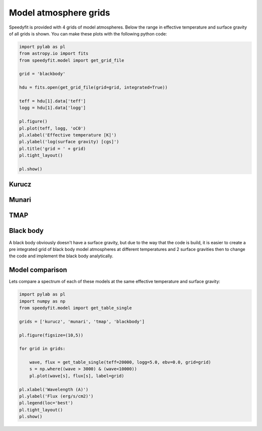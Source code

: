 Model atmosphere grids
======================

Speedyfit is provided with 4 grids of model atmospheres. Below the range in effective temperature and surface gravity
of all grids is shown. You can make these plots with the following python code:

.. code-block:: python

    import pylab as pl
    from astropy.io import fits
    from speedyfit.model import get_grid_file

    grid = 'blackbody'

    hdu = fits.open(get_grid_file(grid=grid, integrated=True))

    teff = hdu[1].data['teff']
    logg = hdu[1].data['logg']

    pl.figure()
    pl.plot(teff, logg, 'oC0')
    pl.xlabel('Effective temperature [K]')
    pl.ylabel('log(surface gravity) [cgs]')
    pl.title('grid = ' + grid)
    pl.tight_layout()

    pl.show()

Kurucz
------

.. image:: figures/kurucz.png

Munari
------

.. image:: figures/munari.png

TMAP
------

.. image:: figures/tmap.png

Black body
----------

A black body obviously doesn't have a surface gravity, but due to the way that the code is build, it is easier to create
a pre integrated grid of black body model atmospheres at different temperatures and 2 surface gravities then to change
the code and implement the black body analytically.

.. image:: figures/blackbody.png

Model comparison
----------------

Lets compare a spectrum of each of these models at the same effective temperature and surface gravity:

.. code-block:: python

    import pylab as pl
    import numpy as np
    from speedyfit.model import get_table_single

    grids = ['kurucz', 'munari', 'tmap', 'blackbody']

    pl.figure(figsize=(10,5))

    for grid in grids:

        wave, flux = get_table_single(teff=20000, logg=5.0, ebv=0.0, grid=grid)
        s = np.where((wave > 3000) & (wave<10000))
        pl.plot(wave[s], flux[s], label=grid)

    pl.xlabel('Wavelength (A)')
    pl.ylabel('Flux (erg/s/cm2)')
    pl.legend(loc='best')
    pl.tight_layout()
    pl.show()

.. image:: figures/model_comparison.png